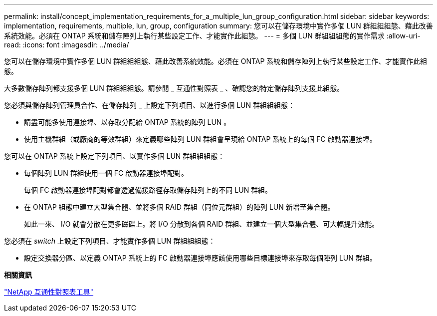 ---
permalink: install/concept_implementation_requirements_for_a_multiple_lun_group_configuration.html 
sidebar: sidebar 
keywords: implementation, requirements, multiple, lun, group, configuration 
summary: 您可以在儲存環境中實作多個 LUN 群組組組態、藉此改善系統效能。必須在 ONTAP 系統和儲存陣列上執行某些設定工作、才能實作此組態。 
---
= 多個 LUN 群組組組態的實作需求
:allow-uri-read: 
:icons: font
:imagesdir: ../media/


[role="lead"]
您可以在儲存環境中實作多個 LUN 群組組組態、藉此改善系統效能。必須在 ONTAP 系統和儲存陣列上執行某些設定工作、才能實作此組態。

大多數儲存陣列都支援多個 LUN 群組組組態。請參閱 _ 互通性對照表 _ 、確認您的特定儲存陣列支援此組態。

您必須與儲存陣列管理員合作、在儲存陣列 _ 上設定下列項目、以進行多個 LUN 群組組組態：

* 請盡可能多使用連接埠、以存取分配給 ONTAP 系統的陣列 LUN 。
* 使用主機群組（或廠商的等效群組）來定義哪些陣列 LUN 群組會呈現給 ONTAP 系統上的每個 FC 啟動器連接埠。


您可以在 ONTAP 系統上設定下列項目、以實作多個 LUN 群組組組態：

* 每個陣列 LUN 群組使用一個 FC 啟動器連接埠配對。
+
每個 FC 啟動器連接埠配對都會透過備援路徑存取儲存陣列上的不同 LUN 群組。

* 在 ONTAP 組態中建立大型集合體、並將多個 RAID 群組（同位元群組）的陣列 LUN 新增至集合體。
+
如此一來、 I/O 就會分散在更多磁碟上。將 I/O 分散到各個 RAID 群組、並建立一個大型集合體、可大幅提升效能。



您必須在 _switch_ 上設定下列項目、才能實作多個 LUN 群組組組態：

* 設定交換器分區、以定義 ONTAP 系統上的 FC 啟動器連接埠應該使用哪些目標連接埠來存取每個陣列 LUN 群組。


*相關資訊*

https://mysupport.netapp.com/matrix["NetApp 互通性對照表工具"]
